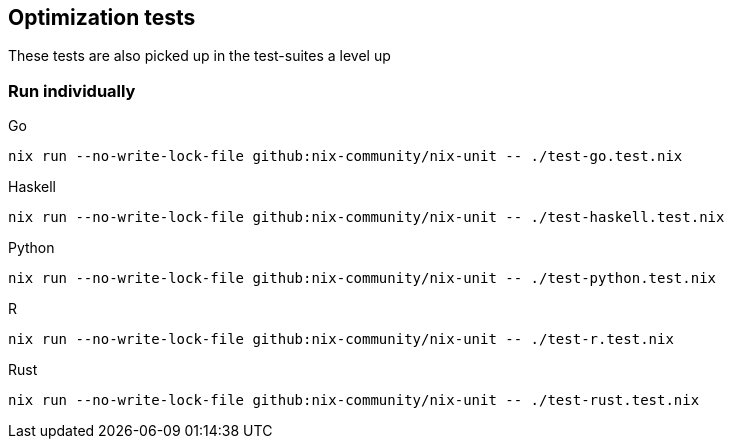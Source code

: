== Optimization tests

These tests are also picked up in the test-suites a level up

=== Run individually

Go::
[source,shell]
----
nix run --no-write-lock-file github:nix-community/nix-unit -- ./test-go.test.nix
----

Haskell::
[source,shell]
----
nix run --no-write-lock-file github:nix-community/nix-unit -- ./test-haskell.test.nix
----

Python::
[source,shell]
----
nix run --no-write-lock-file github:nix-community/nix-unit -- ./test-python.test.nix
----

R::
[source,shell]
----
nix run --no-write-lock-file github:nix-community/nix-unit -- ./test-r.test.nix
----

Rust::
[source,shell]
----
nix run --no-write-lock-file github:nix-community/nix-unit -- ./test-rust.test.nix
----